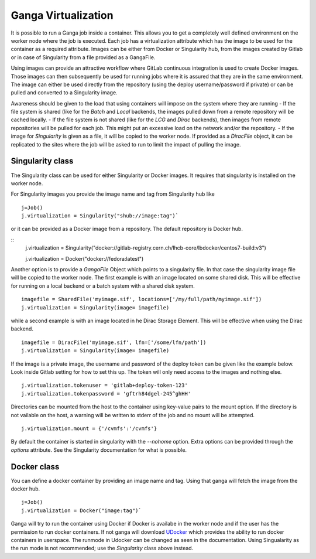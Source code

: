 
Ganga Virtualization
=====================
It is possible to run a Ganga job inside a container. This allows you to get a completely well defined environment on the worker node where the job is executed. Each job has a virtualization attribute which has the image to be used for the container as a required attribute. Images can be either from Docker or Singularity hub, from the images created by Gitlab or in case of Singularity from a file provided as a GangaFile. 

Using images can provide an attractive workflow where GitLab continuous integration is used to create Docker images. Those images can then subsequently be used for running jobs where it is assured that they are in the same environment. The image can either be used directly from the repository (using the deploy username/password if private) or can be pulled and converted to a Singularity image.

Awareness should be given to the load that using containers will impose on the system where they are running
- If the file system is shared (like for the `Batch` and `Local` backends, the images pulled down from a remote repository will be cached locally.
- If the file system is not shared (like for the `LCG` and `Dirac` backends), then images from remote repositories will be pulled for each job. This might put an excessive load on the network and/or the repository.
- If the image for `Singularity` is given as a file, it will be copied to the worker node. If provided as a `DiracFile` object, it can be replicated to the sites where the job will be asked to run to limit the impact of pulling the image.


Singularity class
-----------------
The Singularity class can be used for either Singularity or Docker images. It requires that singularity is installed on the worker node.

For Singularity images you provide the image name and tag from Singularity hub like
::
  j=Job()
  j.virtualization = Singularity("shub://image:tag")`

or it can be provided as a Docker image from a repository. The default repository is Docker hub.
  
::
  j.virtualization = Singularity("docker://gitlab-registry.cern.ch/lhcb-core/lbdocker/centos7-build:v3")

  j.virtualization = Docker("docker://fedora:latest")   

Another option is to provide a `GangaFile` Object which points to a singularity file. In that case the singularity image file will be copied to the worker node. The first example is with an image located on some shared disk. This will be effective for running on a local backend or a batch system with a shared disk system.
::
  imagefile = SharedFile('myimage.sif', locations=['/my/full/path/myimage.sif'])
  j.virtualization = Singularity(image= imagefile)

while a second example is with an image located in he Dirac Storage Element. This will be effective when using the Dirac backend.
::
  imagefile = DiracFile('myimage.sif', lfn=['/some/lfn/path'])
  j.virtualization = Singularity(image= imagefile)
  
If the image is a private image, the username and password of the deploy token can be given like the example below. Look inside Gitlab setting for how to set this up. The token will only need access to the images and nothing else.
::
  j.virtualization.tokenuser = 'gitlab+deploy-token-123'
  j.virtualization.tokenpassword = 'gftrh84dgel-245^ghHH'

Directories can be mounted from the host to the container using key-value pairs to the mount option. If the directory is not vailable on the host, a warning will be written to stderr of the job and no mount will be attempted.
::
  j.virtualization.mount = {'/cvmfs':'/cvmfs'}

By default the container is started in singularity with the `--nohome` option. Extra options can be provided through the `options` attribute. See the Singularity documentation for what is possible.

Docker class
------------
You can define a docker container by providing an image name and tag. Using that ganga will fetch 
the image from the docker hub. 
::
  j=Job()
  j.virtualization = Docker("image:tag")`

Ganga will try to run the container using Docker if Docker is availabe in the worker node and if the user has the 
permission to run docker containers. If not ganga will download `UDocker <https://github.com/indigo-dc/udocker>`_ which provides the ability to run docker containers in userspace. The runmode in Udocker can be changed as seen in the documentation. Using Singualarity as the run mode is not recommended; use the `Singularity` class above instead.
